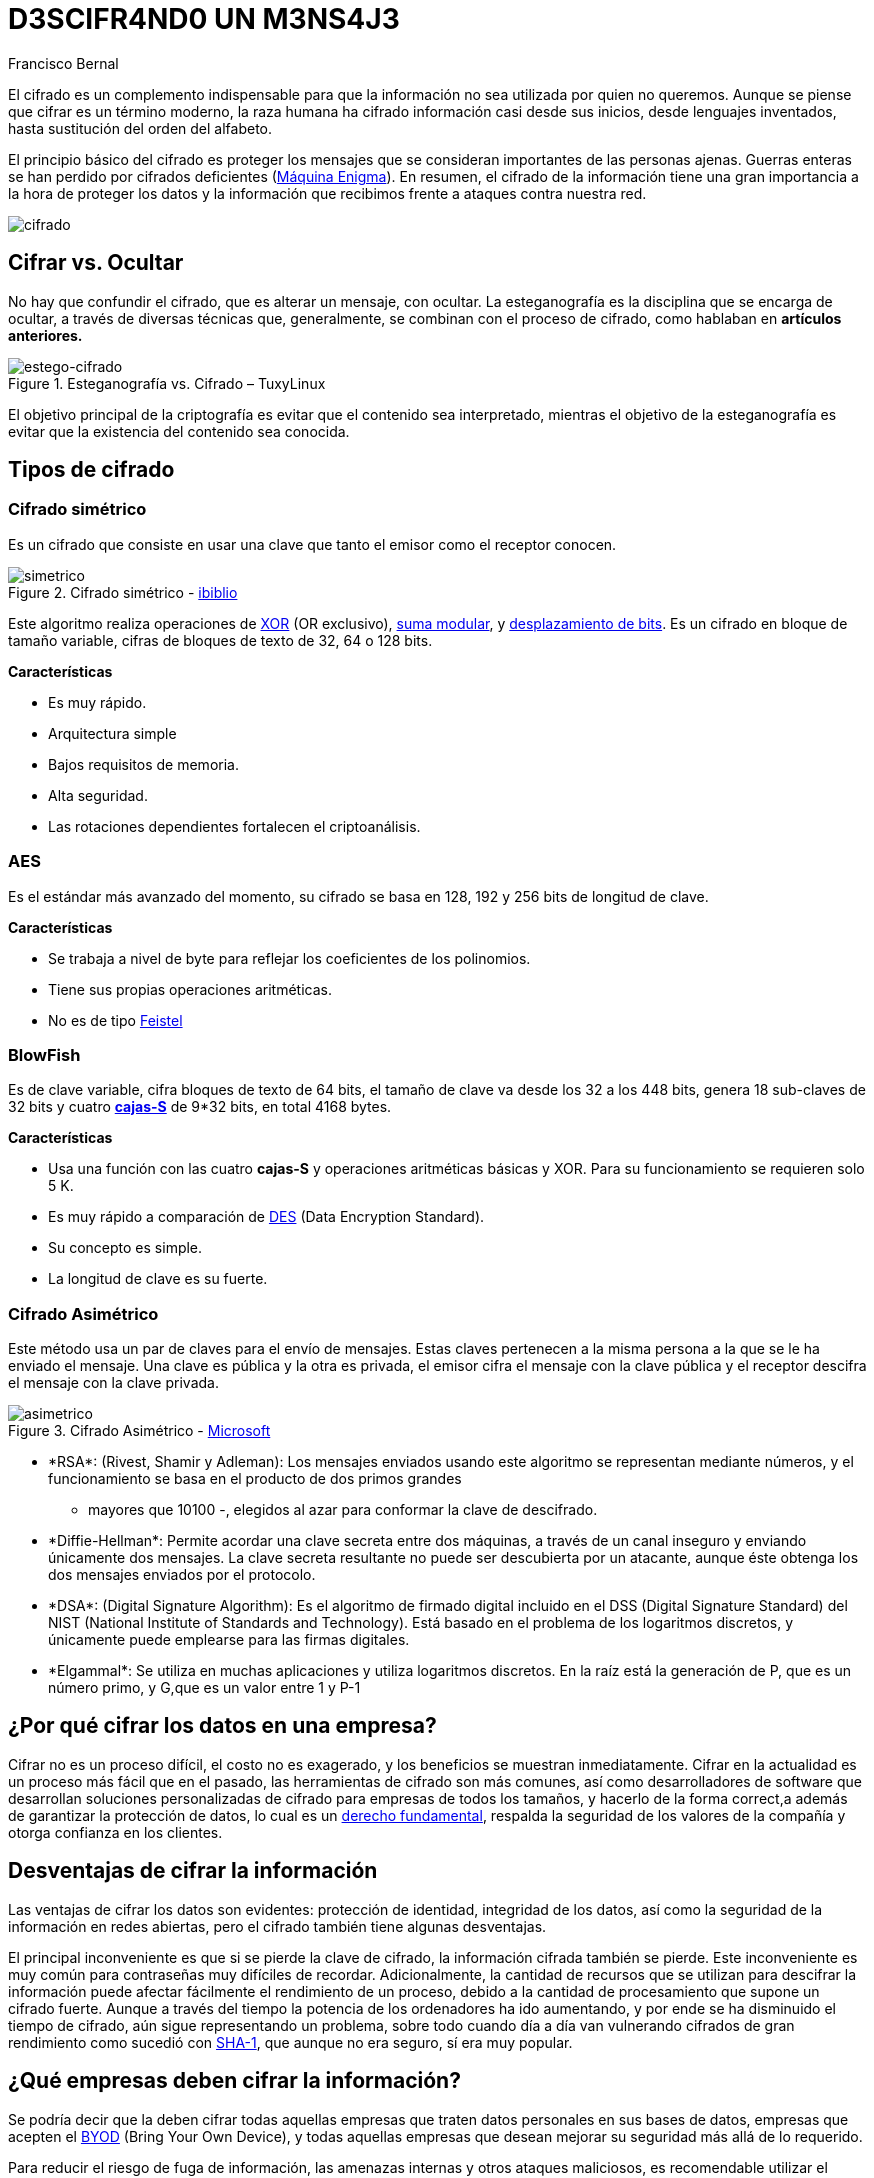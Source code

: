 :slug: descifrando-mensaje/
:date: 2017-04-04
:category: opiniones
:subtitle: La importancia del cifrado de información
:tags: cifrar, seguridad, criptografía
:image: cifrado-preview.png
:alt: Colección de datos hexadecimales con candados
:description: La protección de información sensible debe ser una prioridad en cualquier empresa. Mediante el uso de algoritmos de cifrado ésta información puede ser protegida, trayendo consigo muchas ventajas. En este artículo explicamos la importancia del cifrado y sus principales ventajas y desventajas.
:keywords: Seguridad, Criptografía, Mensaje, Información, Cifrar, Empresa.
:author: Francisco Bernal
:writer: pacho
:name: Francisco Bernal Baquero
:about1: Ingeniero Electrónico.
:about2: Programador en Python y Ruby, siempre dispuesto a aprender.

= D3SCIFR4ND0 UN M3NS4J3

El cifrado es un complemento indispensable para que la información
no sea utilizada por quien no queremos.
Aunque se piense que cifrar es un término moderno, la raza humana
ha cifrado información casi desde sus inicios,
desde lenguajes inventados, hasta sustitución del orden del alfabeto.

El principio básico del cifrado es proteger los mensajes
que se consideran importantes de las personas ajenas.
Guerras enteras se han perdido por cifrados deficientes
(link:https://hipertextual.com/2011/07/la-maquina-enigma-el-sistema-de-cifrado-que-puso-en-jaque-a-europa[Máquina Enigma]).
En resumen, el cifrado de la información tiene una gran importancia
a la hora de proteger los datos y la información que recibimos
frente a ataques contra nuestra red.

image::cifrado.png[cifrado]

== Cifrar vs. Ocultar

No hay que confundir el cifrado, que es alterar un mensaje, con ocultar.
La esteganografía es la disciplina que se encarga de ocultar,
a través de diversas técnicas que, generalmente, se combinan
con el proceso de cifrado, como hablaban en *artículos anteriores.*

.Esteganografía vs. Cifrado – TuxyLinux
image::cifrado.gif[estego-cifrado]

El objetivo principal de la criptografía es evitar
que el contenido sea interpretado,
mientras el objetivo de la esteganografía es evitar
que la existencia del contenido sea conocida.

== Tipos de cifrado

=== Cifrado simétrico

Es un cifrado que consiste en usar una clave
que tanto el emisor como el receptor conocen.

.Cifrado simétrico - link:https://www.ibiblio.org/[ibiblio]
image::simetrico.gif[simetrico]

Este algoritmo realiza operaciones de link:http://unicrom.com/compuerta-xor-o-exclusiva/[+XOR+]
(+OR+ exclusivo), link:https://es.khanacademy.org/computing/computer-science/cryptography/modarithmetic/a/modular-addition-and-subtraction[suma modular],
y link:https://msdn.microsoft.com/es-es/library/336xbhcz.aspx[desplazamiento de +bits+].
Es un cifrado en bloque de tamaño variable,
cifras de bloques de texto de 32, 64 o 128 +bits+.

*Características*

* Es muy rápido.
* Arquitectura simple
* Bajos requisitos de memoria.
* Alta seguridad.
* Las rotaciones dependientes fortalecen el criptoanálisis.

=== AES

Es el estándar más avanzado del momento,
su cifrado se basa en 128, 192 y 256 +bits+ de longitud de clave.

*Características*

* Se trabaja a nivel de +byte+ para reflejar los coeficientes de los polinomios.
* Tiene sus propias operaciones aritméticas.
* No es de tipo link:http://cifradofeistel.blogspot.com.co/[+Feistel+]

=== BlowFish

Es de clave variable, cifra bloques de texto de 64 +bits+,
el tamaño de clave va desde los 32 a los 448 +bits+,
genera 18 sub-claves de 32 +bits+ y cuatro link:https://es.wikipedia.org/wiki/Cajas-S[*cajas-S*]
de 9*32 +bits+, en total 4168 +bytes+.

*Características*

* Usa una función con las cuatro *cajas-S*
y operaciones aritméticas básicas y +XOR+.
Para su funcionamiento se requieren solo 5 +K+.
* Es muy rápido a comparación de link:http://es.ccm.net/contents/130-introduccion-al-cifrado-mediante-des[+DES+]
(+Data Encryption Standard+).
* Su concepto es simple.
* La longitud de clave es su fuerte.

=== Cifrado Asimétrico

Este método usa un par de claves para el envío de mensajes.
Estas claves pertenecen a la misma persona a la que se le ha enviado el mensaje.
Una clave es pública y la otra es privada,
el emisor cifra el mensaje con la clave pública
y el receptor descifra el mensaje con la clave privada.

.Cifrado Asimétrico - link:https://msdn.microsoft.com/en-us/library/ff650720.aspx[+Microsoft+]
image::asimetrico.png[asimetrico]

* +*RSA*+: (Rivest, Shamir y Adleman): Los mensajes enviados
usando este algoritmo se representan mediante números,
y el funcionamiento se basa en el producto de dos primos grandes
- mayores que 10100 -, elegidos al azar para conformar la clave de descifrado.
* +*Diffie-Hellman*+: Permite acordar una clave secreta entre dos máquinas,
a través de un canal inseguro y enviando únicamente dos mensajes.
La clave secreta resultante no puede ser descubierta por un atacante,
aunque éste obtenga los dos mensajes enviados por el protocolo.
* +*DSA*+: (+Digital Signature Algorithm+): Es el algoritmo de firmado digital
incluido en el +DSS+ (+Digital Signature Standard+) del +NIST+
(+National Institute of Standards and Technology+).
Está basado en el problema de los logaritmos discretos,
y únicamente puede emplearse para las firmas digitales.
* +*Elgammal*+: Se utiliza en muchas aplicaciones y
utiliza logaritmos discretos.
En la raíz está la generación de +P+, que es un número primo,
y +G+,que es un valor entre 1 y +P-1+

== ¿Por qué cifrar los datos en una empresa?

Cifrar no es un proceso difícil, el costo no es exagerado,
y los beneficios se muestran inmediatamente.
Cifrar en la actualidad es un proceso más fácil que en el pasado,
las herramientas de cifrado son más comunes,
así como desarrolladores de software que desarrollan soluciones personalizadas
de cifrado para empresas de todos los tamaños,
y hacerlo de la forma correct,a además de garantizar la protección de datos,
lo cual es un link:http://www.constitucioncolombia.com/titulo-2/capitulo-1/articulo-15[derecho fundamental],
respalda la seguridad de los valores de la compañía
y otorga confianza en los clientes.

== Desventajas de cifrar la información

Las ventajas de cifrar los datos son evidentes: protección de identidad,
integridad de los datos, así como la seguridad de la información
en redes abiertas, pero el cifrado también tiene algunas desventajas.

El principal inconveniente es que si se pierde la clave de cifrado,
la información cifrada también se pierde.
Este inconveniente es muy común para contraseñas muy difíciles de recordar.
Adicionalmente, la cantidad de recursos que se utilizan
para descifrar la información puede afectar fácilmente
el rendimiento de un proceso, debido a la cantidad de procesamiento
que supone un cifrado fuerte.
Aunque a través del tiempo la potencia de los ordenadores ha ido aumentando,
y por ende se ha disminuido el tiempo de cifrado,
aún sigue representando un problema, sobre todo cuando día a día
van vulnerando cifrados de gran rendimiento como sucedió con
link:https://security.googleblog.com/2017/02/announcing-first-sha1-collision.html[+SHA-1+],
que aunque no era seguro, sí era muy popular.

== ¿Qué empresas deben cifrar la información?

Se podría decir que la deben cifrar todas aquellas empresas
que traten datos personales en sus bases de datos,
empresas que acepten el link:http://computerhoy.com/noticias/moviles/que-es-byod-ventajas-e-inconvenientes-7250[+BYOD+]
(+Bring Your Own Device+), y todas aquellas empresas
que desean mejorar su seguridad más allá de lo requerido.

Para reducir el riesgo de fuga de información, las amenazas internas
y otros ataques maliciosos, es recomendable utilizar el cifrado
para proteger los datos sensibles en cualquier entorno,
ya sea un entorno virtual, una nube pública, o incluso en servidores privados.
Esto incluye las bases de datos, los archivos almacenados en red,
y todos los movimientos realizados en la infraestructura.
A medida que crecen los activos, el cifrado de los datos se convierte
en una barrera indispensable, ya que aplica un control de seguridad
y de acceso a los datos sensibles así ya no se tenga acceso a ellos. +
*–Seguridad vs Privacidad–*

